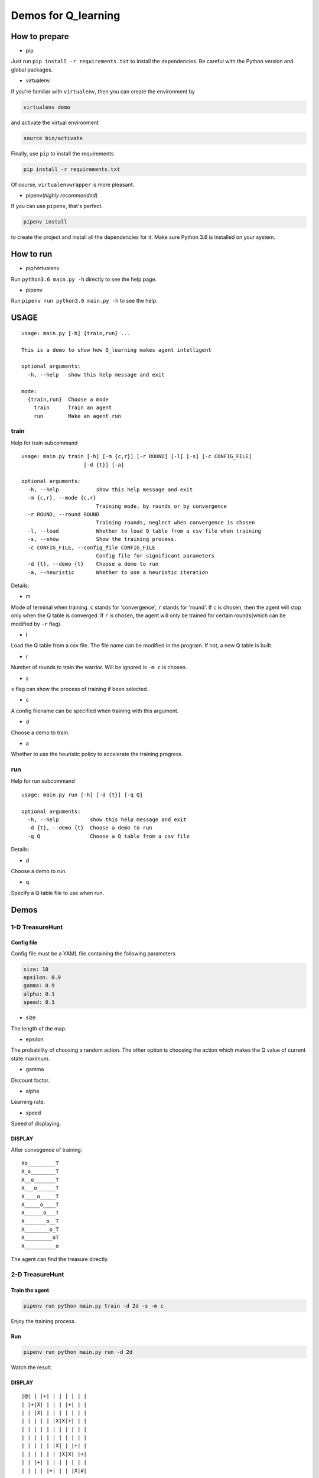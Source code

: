 ====================
Demos for Q_learning
====================

------------------
How to prepare
------------------

- pip
Just run ``pip install -r requirements.txt`` to install the dependencies. Be careful with the Python version and global packages.

- virtualenv
If you're familiar with ``virtualenv``, then you can create the environment by

.. code-block:: shell

    virtualenv demo

and activate the virtual environment

.. code-block:: shell

    source bin/activate

Finally, use ``pip`` to install the requirements

.. code-block:: shell

    pip install -r requirements.txt

Of course, ``virtualenvwrapper`` is more pleasant.

- pipenv(*highly recommended*)
If you can use ``pipenv``, that's perfect.

.. code-block:: shell

    pipenv install

to create the project and install all the dependencies for it. Make sure Python 3.6 is installed on your system.

------------------
How to run
------------------

- pip/virtualenv

Run ``python3.6 main.py -h`` directly to see the help page.

- pipenv

Run ``pipenv run python3.6 main.py -h`` to see the help.

-----------
USAGE
-----------

::

    usage: main.py [-h] {train,run} ...

    This is a demo to show how Q_learning makes agent intelligent

    optional arguments:
      -h, --help   show this help message and exit

    mode:
      {train,run}  Choose a mode
        train      Train an agent
        run        Make an agent run

*************
train
*************

Help for train subcommand

:: 

    usage: main.py train [-h] [-m {c,r}] [-r ROUND] [-l] [-s] [-c CONFIG_FILE]
    			[-d {t}] [-a]

    optional arguments:
      -h, --help            show this help message and exit
      -m {c,r}, --mode {c,r}
                            Training mode, by rounds or by convergence
      -r ROUND, --round ROUND
                            Training rounds, neglect when convergence is chosen
      -l, --load            Whether to load Q table from a csv file when training
      -s, --show            Show the training process.
      -c CONFIG_FILE, --config_file CONFIG_FILE
                            Config file for significant parameters
      -d {t}, --demo {t}    Choose a demo to run
      -a, --heuristic       Whether to use a heuristic iteration

Details:

- m

Mode of terminal when training. ``c`` stands for 'convergence', ``r`` stands for 'round'. If ``c`` is chosen, then the agent will stop only when the Q table is converged.  If ``r`` is chosen, the agent will only be trained for certain rounds(which can be modified by ``-r`` flag).

- l

Load the Q table from a csv file. The file name can be modified in the program. If not, a new Q table is built.

- r

Number of rounds to train the warrior. Will be ignored is ``-m c`` is chosen.

- s

``s`` flag can show the process of training if been selected.

- c

A config filename can be specified when training with this argument.

- d

Choose a demo to train.

- a

Whether to use the heuristic policy to accelerate the training progress.


*************
run
*************

Help for run subcommand

::

    usage: main.py run [-h] [-d {t}] [-q Q]

    optional arguments:
      -h, --help          show this help message and exit
      -d {t}, --demo {t}  Choose a demo to run
      -q Q                Choose a Q table from a csv file

Details:

- d

Choose a demo to run.

- q

Specify a Q table file to use when run.

-------------
Demos
-------------

****************
1-D TreasureHunt
****************

################
Config file
################

Config file must be a YAML file containing the following parameters

.. code-block:: yaml

  size: 10
  epsilon: 0.9
  gamma: 0.9
  alpha: 0.1
  speed: 0.1


- size

The length of the map.

- epsilon

The probability of choosing a random action. The other option is choosing the action which makes the Q value of current state maximum.

- gamma

Discount factor.

- alpha

Learning rate.

- speed

Speed of displaying.

###################
DISPLAY
###################

After convegence of training::

   Xo_________T
   X_o________T
   X__o_______T
   X___o______T
   X____o_____T
   X_____o____T
   X______o___T
   X_______o__T
   X________o_T
   X_________oT
   X__________o

The agent can find the treasure directly.

*******************
2-D TreasureHunt
*******************

###################
Train the agent
###################

.. code-block:: shell

   pipenv run python main.py train -d 2d -s -m c

Enjoy the training process.

###################
Run
###################

.. code-block:: shell

   pipenv run python main.py run -d 2d

Watch the result.

###################
DISPLAY
###################

::

|@| | |+| | | | | | |
| |+|X| | | | |+| | |
| | |X| | | | | | | |
| | | | | |X|X|+| | |
| | | | | | | | | | |
| | | | | | | | | | |
| | | | | |X| | |+| |
| | | | | | |X|X| |+|
| | |+| | | | | | | |
| | | | |+| | | |X|#|

